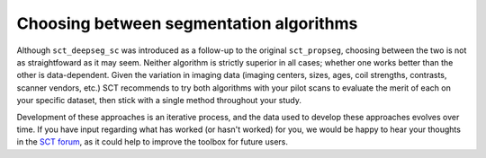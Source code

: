 Choosing between segmentation algorithms
########################################

Although ``sct_deepseg_sc`` was introduced as a follow-up to the original ``sct_propseg``, choosing between the two is not as straightfoward as it may seem. Neither algorithm is strictly superior in all cases; whether one works better than the other is data-dependent. Given the variation in imaging data (imaging centers, sizes, ages, coil strengths, contrasts, scanner vendors, etc.) SCT recommends to try both algorithms with your pilot scans to evaluate the merit of each on your specific dataset, then stick with a single method throughout your study.

Development of these approaches is an iterative process, and the data used to develop these approaches evolves over time. If you have input regarding what has worked (or hasn't worked) for you, we would be happy to hear your thoughts in the `SCT forum <http://forum.spinalcordmri.org/c/sct>`_, as it could help to improve the toolbox for future users.